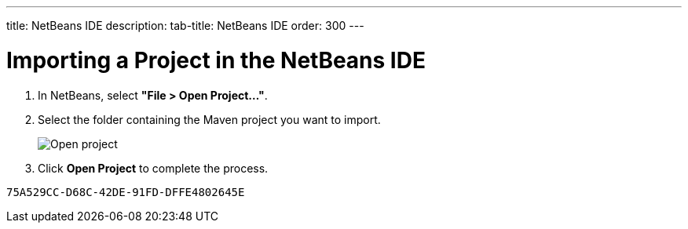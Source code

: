 ---
title: NetBeans IDE
description: 
tab-title: NetBeans IDE
order: 300
---

= Importing a Project in the NetBeans IDE

. In NetBeans, select *"File > Open Project..."*.
. Select the folder containing the Maven project you want to import.
+
image:images/netbeans/open-project.png[Open project]

. Click *Open Project* to complete the process.


[discussion-id]`75A529CC-D68C-42DE-91FD-DFFE4802645E`
